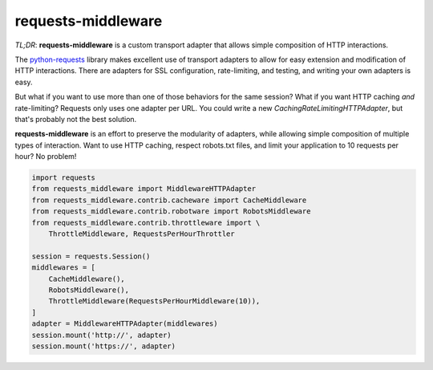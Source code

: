 requests-middleware
===================

.. image:: https://badge.fury.io/py/requests-middleware.py.png
    :target: http://badge.fury.io/py/requests-middleware.py

.. image:: https://travis-ci.org/jmcarp/requests-middleware.py.png?branch=master
    :target: https://travis-ci.org/jmcarp/requests-middleware.py

*TL;DR*: **requests-middleware** is a custom transport adapter that allows simple
composition of HTTP interactions.

The `python-requests`_ library makes excellent use of transport adapters to
allow for easy extension and modification of HTTP interactions. There are
adapters for SSL configuration, rate-limiting, and testing, and writing your
own adapters is easy.

But what if you want to use more than one of those behaviors for the same
session? What if you want HTTP caching *and* rate-limiting? Requests only
uses one adapter per URL. You could write a new
`CachingRateLimitingHTTPAdapter`, but that's probably not the best solution.

**requests-middleware** is an effort to preserve the modularity of adapters,
while allowing simple composition of multiple types of interaction. Want to
use HTTP caching, respect robots.txt files, and limit your application to
10 requests per hour? No problem!

.. code-block:: python

    import requests
    from requests_middleware import MiddlewareHTTPAdapter
    from requests_middleware.contrib.cacheware import CacheMiddleware
    from requests_middleware.contrib.robotware import RobotsMiddleware
    from requests_middleware.contrib.throttleware import \
        ThrottleMiddleware, RequestsPerHourThrottler

    session = requests.Session()
    middlewares = [
        CacheMiddleware(),
        RobotsMiddleware(),
        ThrottleMiddleware(RequestsPerHourMiddleware(10)),
    ]
    adapter = MiddlewareHTTPAdapter(middlewares)
    session.mount('http://', adapter)
    session.mount('https://', adapter)

.. _python-requests: https://github.com/kennethreitz/requests
.. _httpcache: https://github.com/Lukasa/httpcache
